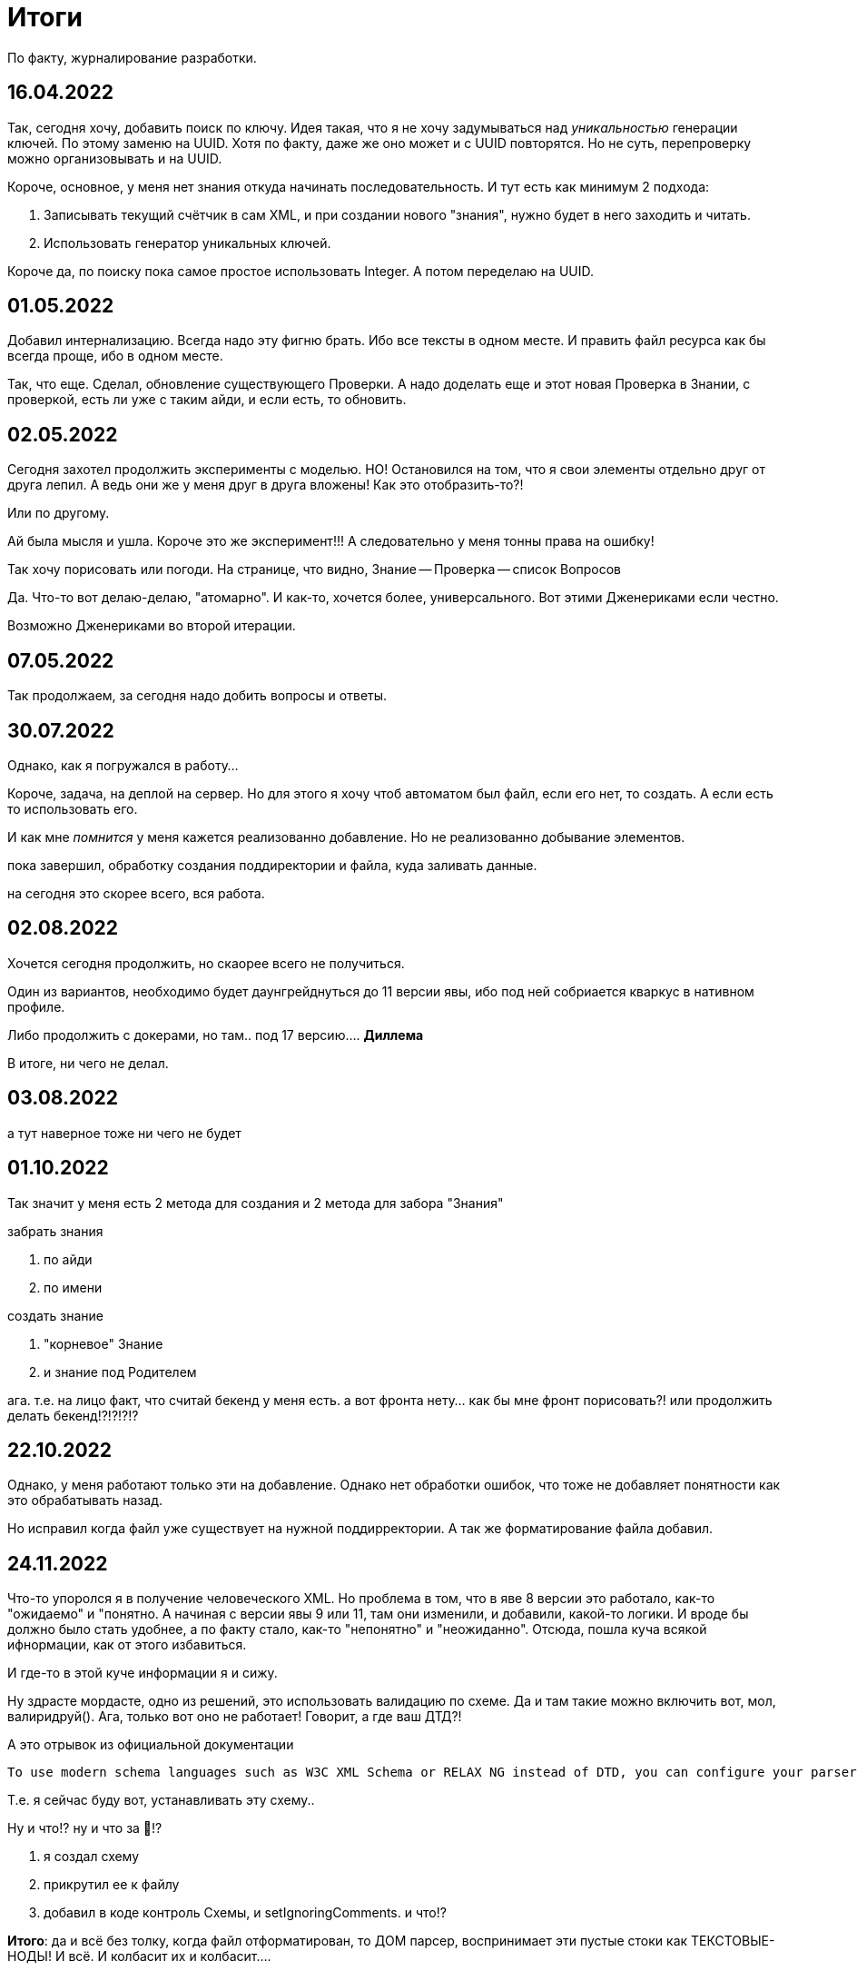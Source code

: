 = Итоги

По факту, журналирование разработки.

== 16.04.2022
Так, сегодня хочу, добавить поиск по ключу.
Идея такая, что я не хочу задумываться над _уникальностью_ генерации ключей.
По этому заменю на UUID. Хотя по факту, даже же оно может и с UUID повторятся.
Но не суть, перепроверку можно организовывать и на UUID.

Короче, основное, у меня нет знания откуда начинать последовательность.
И тут есть как минимум 2 подхода:

1. Записывать текущий счётчик в сам XML, и при создании нового "знания",
нужно будет в него заходить и читать.
2. Использовать генератор уникальных ключей.

Короче да, по поиску пока самое простое использовать Integer.
А потом переделаю на UUID.

== 01.05.2022
Добавил интернализацию.
Всегда надо эту фигню брать.
Ибо все тексты в одном месте.
И править файл ресурса как бы всегда проще, ибо в одном месте.

Так, что еще.
Сделал, обновление существующего Проверки.
А надо доделать еще и этот новая Проверка в Знании, с проверкой, есть ли уже с таким айди, и если есть, то обновить.

== 02.05.2022
Сегодня захотел продолжить эксперименты с моделью.
НО!
Остановился на том, что я свои элементы отдельно друг от друга лепил.
А ведь они же у меня друг в друга вложены!
Как это отобразить-то?!

Или по другому.

Ай была мысля и ушла.
Короче это же эксперимент!!!
А следовательно у меня тонны права на ошибку!

Так хочу порисовать или погоди.
На странице, что видно, Знание -- Проверка -- список Вопросов

Да. Что-то вот делаю-делаю, "атомарно".
И как-то, хочется более, универсального.
Вот этими Дженериками если честно.

Возможно Дженериками во второй итерации.

== 07.05.2022
Так продолжаем, за сегодня надо добить вопросы и ответы.

== 30.07.2022
Однако, как я погружался в работу...

Короче, задача, на деплой на сервер.
Но для этого я хочу чтоб автоматом был файл, если его нет, то создать.
А если есть то использовать его.

И как мне _помнится_ у меня кажется реализованно добавление.
Но не реализованно добывание элементов.

пока завершил, обработку создания поддиректории и файла, куда заливать данные.

на сегодня это скорее всего, вся работа.

== 02.08.2022
Хочется сегодня продолжить, но скаорее всего не получиться.

Один из вариантов, необходимо будет даунгрейднуться до 11 версии явы, ибо под ней собриается кваркус в нативном профиле.

Либо продолжить с докерами, но там.. под 17 версию....
*Диллема*

В итоге, ни чего не делал.

== 03.08.2022
а тут наверное тоже ни чего не будет

== 01.10.2022

Так значит у меня есть 2 метода для создания и 2 метода для забора "Знания"

.забрать знания
. по айди
. по имени

.создать знание
. "корневое" Знание
. и знание под Родителем

ага. т.е. на лицо факт, что считай бекенд у меня есть. а вот фронта нету... как бы мне фронт порисовать?!
или продолжить делать бекенд!?!?!?!?

== 22.10.2022

Однако, у меня работают только эти на добавление.
Однако нет обработки ошибок, что тоже не добавляет понятности как это обрабатывать назад.

Но исправил когда файл уже существует на нужной поддирректории.
А так же форматирование файла добавил.

== 24.11.2022

Что-то упоролся я в получение человеческого XML.
Но проблема в том, что в яве 8 версии это работало, как-то "ожидаемо" и "понятно.
А начиная с версии явы 9 или 11, там они изменили, и добавили, какой-то логики.
И вроде бы должно было стать удобнее, а по факту стало, как-то "непонятно" и "неожиданно".
Отсюда, пошла куча всякой ифнормации, как от этого избавиться.

И где-то в этой куче информации я и сижу.

Ну здрасте мордасте, одно из решений, это использовать валидацию по схеме.
Да и там такие можно включить вот, мол, валиридруй().
Ага, только вот оно не работает! 
Говорит, а где ваш ДТД?!

А это отрывок из официальной документации 

----
To use modern schema languages such as W3C XML Schema or RELAX NG instead of DTD, you can configure your parser to be a non-validating parser by leaving the setValidating(boolean) method false, then use the setSchema(Schema) method to associate a schema to a parser.
----

Т.е. я сейчас буду вот, устанавливать эту схему..

Ну и что!? ну и что за 🤬!?

. я создал схему
. прикрутил ее к файлу
. добавил в коде контроль Схемы, и setIgnoringComments. и что!?

*Итого*: да и всё без толку, когда файл отформатирован, то ДОМ парсер, воспринимает эти пустые стоки как ТЕКСТОВЫЕ-НОДЫ!
И всё. И колбасит их и колбасит....

Короче как я понял, надо без форматирования делать. и тогда это сработает.

Ща проверю.

Ага, без пробелов и без новых строк, всё рабоатет как часы! 
Ни единого сбоя. Да, эта штука какая-то.. хм.. не понятная.

Как обычно хотели как лучше, а получилось как всегда.

Блин опять упоролся со своим проектом в ту штуку, что.
Ну блин XML с ним всё сложно.
Как бы и просто и сложно одновременно.

И даже в начале 2000х, даже были движки БД которые работали на XML файлах как я понял.
(интерсный доклак как я понял http://atterer.org/sites/atterer/files/2010-05/diploma-thesis/efficient-xml-storage.pdf[Efficient Storage of XML Data Streams])

И что!? где я и где моя идея и где мой проект!?!??!?!?

Опять не пойми где всё это шляется.

== 03.12.2022

Нашел сегодня интересную статью про https://habr.com/ru/post/52680/[Оси XPath ]

== 02.01.2023

В целом, короче, с докер образом можно было бы и улучшить, а сейчас оно, чисто опять же для меня.
Но там, как, концептуально оно работает, но для общего случая, всё равно неудобно.

Однако, решение. всё-таки есть, и оно рабочее.

== 10.01.2023 - капец NEO4J HTTP API

Это просто капец!
Я то думал, что HTTP API для Neo4j, это простяцке, и думал я щас как по бырому захвачу в этом. как его, в Свелте.

А оно, ну во-первых, с подключением я провалындался долго. Ну так вот, вроде бы и подключился.

Во-вторых, синтаксис, с  таким синтаксисом, я быстро не уеду ни куда.
То есть возможно, для прокачанного Фронтендера, эта штука вообще ни разу ни где не встала.
Но!
Для меня, изучать чужой синтаксис, чужого фреймворка, это как-то.
И лениво, и ресурса нету.
В голове и так сложно всякое укладывается.

Короче я понял, что опять же по бырому напрямую к НЕО4Джи я не смогу подключиться.
А еще понял, что физически воссоздавать в XML тот формат файлов, вообще какой-то.
Бесперспективный путь. Необходимо обратить внимание, на формать хранения ГеоХЧМЛ или как оно там называется.

